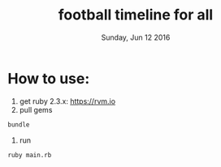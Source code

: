 #+TITLE: football timeline for all
#+DATE: Sunday, Jun 12 2016

* How to use:
1. get ruby 2.3.x: https://rvm.io
2. pull gems
#+BEGIN_SRC bash
   bundle
#+END_SRC
3. run
#+BEGIN_SRC bash
ruby main.rb
#+END_SRC
   
